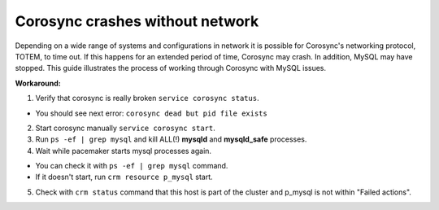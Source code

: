 Corosync crashes without network
--------------------------------

Depending on a wide range of systems and configurations in network it is 
possible for Corosync's networking protocol, TOTEM, to time out. If this 
happens for an extended period of time, Corosync may crash. In addition, 
MySQL may have stopped. This guide illustrates the process of working 
through Corosync with MySQL issues. 

**Workaround:**

1. Verify that corosync is really broken ``service corosync status``.

* You should see next error: ``corosync dead but pid file exists``

2. Start corosync manually ``service corosync start``.

3. Run ``ps -ef | grep mysql`` and kill ALL(!) **mysqld** and 
   **mysqld_safe** processes.

4. Wait while pacemaker starts mysql processes again.

* You can check it with ``ps -ef | grep mysql`` command.
* If it doesn't start, run ``crm resource p_mysql`` start.

5. Check with ``crm status`` command that this host is part of the cluster 
   and p_mysql is not within "Failed actions".

